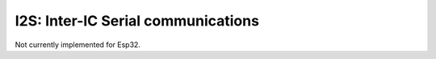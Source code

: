 I2S: Inter-IC Serial communications
===================================

Not currently implemented for Esp32.
